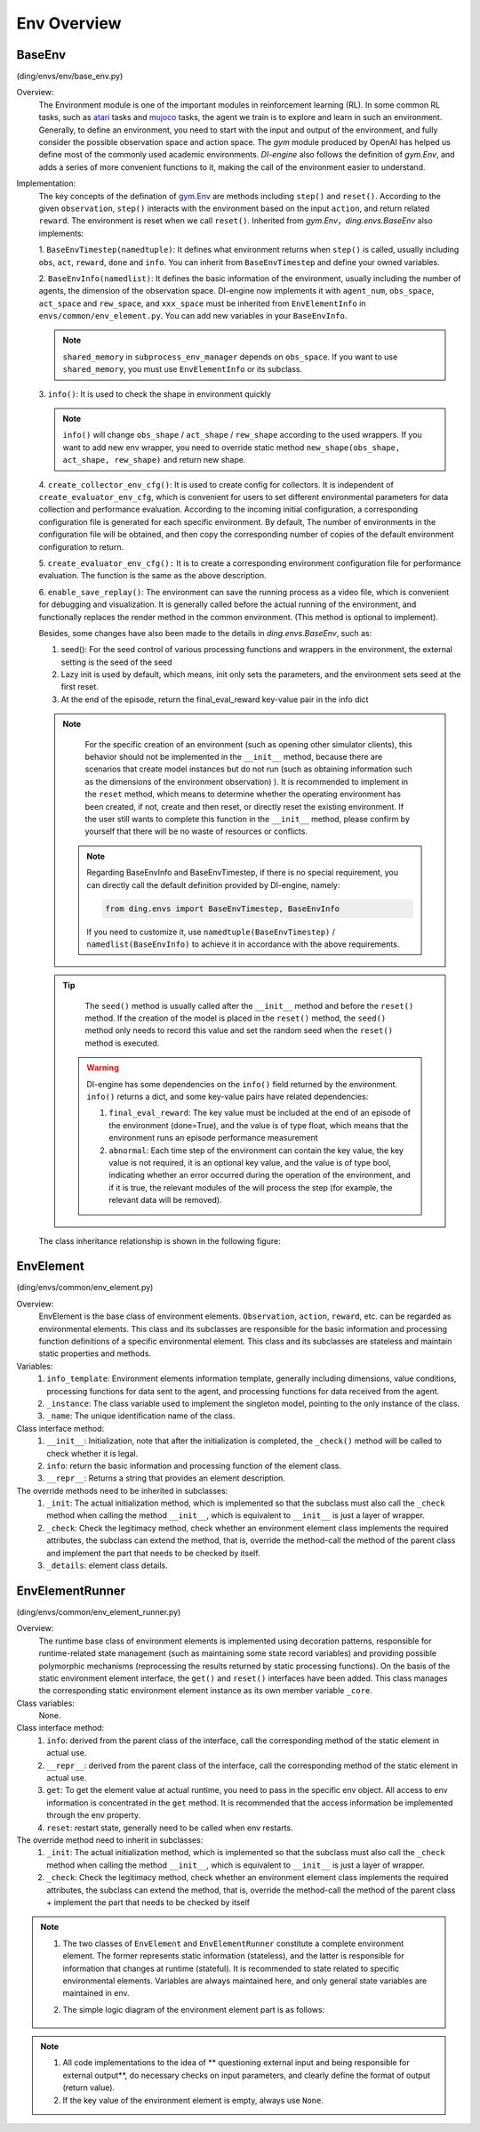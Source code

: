 Env Overview
===================


BaseEnv
^^^^^^^^^^^^^^^^^^^^^^^^^^^^^^^^^^^^^^^
(ding/envs/env/base_env.py)

Overview:
    The Environment module is one of the important modules in reinforcement learning (RL). In some common RL tasks, such as `atari <https://gym.openai.com/envs/#atari>`_ tasks and `mujoco <https://gym.openai.com/envs/#mujoco>`_ tasks, the agent we train is to explore and learn in such an environment. Generally, to define an environment, you need to start with the input and output of the environment, and fully consider the possible observation space and action space. The `gym` module produced by OpenAI has helped us define most of the commonly used academic environments. `DI-engine` also follows the definition of `gym.Env`, and adds a series of more convenient functions to it, making the call of the environment easier to understand.

Implementation:
    The key concepts of the defination of `gym.Env <https://github.com/openai/gym/blob/master/gym/core.py#L8>`_ are methods including ``step()`` and ``reset()``. According to the given ``observation``, ``step()`` interacts with the environment based on the input ``action``, and return related ``reward``. The environment is reset when we call ``reset()``. Inherited from `gym.Env`，`ding.envs.BaseEnv` also implements:

    1. ``BaseEnvTimestep(namedtuple)``:
    It defines what environment returns when ``step()`` is called, usually including ``obs``, ``act``,  ``reward``,  ``done`` and ``info``. You can inherit from ``BaseEnvTimestep`` and define your owned variables.

    2. ``BaseEnvInfo(namedlist)``:
    It defines the basic information of the environment, usually including the number of agents, the dimension of the observation space. DI-engine now implements it with ``agent_num``, ``obs_space``, ``act_space`` and ``rew_space``, and ``xxx_space`` must be inherited from ``EnvElementInfo`` in ``envs/common/env_element.py``. You can add new variables in your ``BaseEnvInfo``.

    .. note::

        ``shared_memory`` in ``subprocess_env_manager`` depends on ``obs_space``. If you want to use ``shared_memory``, you must use ``EnvElementInfo`` or its subclass.

    3. ``info()``:
    It is used to check the shape in environment quickly

    .. note::

        ``info()`` will change ``obs_shape`` / ``act_shape`` / ``rew_shape`` according to the used wrappers. If you want to add new env wrapper, you need to override static method ``new_shape(obs_shape, act_shape, rew_shape)`` and return new shape.

    4. ``create_collector_env_cfg()``:
    It is used to create config for collectors. It is independent of ``create_evaluator_env_cfg``, which is convenient for users to set different environmental parameters for data collection and performance evaluation. According to the incoming initial configuration, a corresponding configuration file is generated for each specific environment. By default, The number of environments in the configuration file will be obtained, and then copy the corresponding number of copies of the default environment configuration to return.

    5. ``create_evaluator_env_cfg():``
    It is to create a corresponding environment configuration file for performance evaluation. The function is the same as the above description.

    6. ``enable_save_replay()``:
    The environment can save the running process as a video file, which is convenient for debugging and visualization. It is generally called before the actual running of the environment, and functionally replaces the render method in the common environment. (This method is optional to implement).

    Besides, some changes have also been made to the details in `ding.envs.BaseEnv`, such as:

    1. seed(): For the seed control of various processing functions and wrappers in the environment, the external setting is the seed of the seed
    2. Lazy init is used by default, which means, init only sets the parameters, and the environment sets seed at the first reset.
    3. At the end of the episode, return the final_eval_reward key-value pair in the info dict 

    .. note::

        For the specific creation of an environment (such as opening other simulator clients), this behavior should not be implemented in the ``__init__`` method, because there are  scenarios that create model instances but do not run (such as obtaining information such as the dimensions of the environment observation) ). It is recommended to implement in the ``reset`` method, which means to determine whether the operating environment has been created, if not, create and then reset, or directly reset the existing environment. If the user still wants to complete this function in the ``__init__`` method, please confirm by yourself that there will be no waste of resources or conflicts.

     .. note::

        Regarding BaseEnvInfo and BaseEnvTimestep, if there is no special requirement, you can directly call the default definition provided by DI-engine, namely:

        .. code:: python

            from ding.envs import BaseEnvTimestep, BaseEnvInfo

        If you need to customize it, use ``namedtuple(BaseEnvTimestep)`` / ``namedlist(BaseEnvInfo)`` to achieve it in accordance with the above requirements.

    .. tip::

        The ``seed()`` method is usually called after the ``__init__`` method and before the ``reset()`` method. If the creation of the model is placed in the ``reset()`` method, the ``seed()`` method only needs to record this value and set the random seed when the ``reset()`` method is executed.

     .. warning::

        DI-engine has some dependencies on the ``info()`` field returned by the environment. ``info()`` returns a dict, and some key-value pairs have related dependencies:
        
        1. ``final_eval_reward``: The key value must be included at the end of an episode of the environment (done=True), and the value is of type float, which means that the environment runs an episode performance measurement

        2. ``abnormal``: Each time step of the environment can contain the key value, the key value is not required, it is an optional key value, and the value is of type bool, indicating whether an error occurred during the operation of the environment, and if it is true, the relevant modules of the will process the step (for example, the relevant data will be removed).

    The class inheritance relationship is shown in the following figure:

        .. image:: images/baseenv_class_uml.png
            :align: center
            :scale: 60%

EnvElement
^^^^^^^^^^^^^^^^^^^^^^^^^^^^^^^^^^^^^^^
(ding/envs/common/env_element.py)

Overview:
    EnvElement is the base class of environment elements. ``Observation``, ``action``, ``reward``, etc. can be regarded as environmental elements. This class and its subclasses are responsible for the basic information and processing function definitions of a specific environmental element. This class and its subclasses are stateless and maintain static properties and methods.

Variables:
    1. ``info_template``: Environment elements information template, generally including dimensions, value conditions, processing functions for data sent to the agent, and processing functions for data received from the agent.
    2. ``_instance``: The class variable used to implement the singleton model, pointing to the only instance of the class.
    3. ``_name``: The unique identification name of the class.

Class interface method:
    1. ``__init__``: Initialization, note that after the initialization is completed, the ``_check()`` method will be called to check whether it is legal.
    2. ``info``: return the basic information and processing function of the element class.
    3. ``__repr__``: Returns a string that provides an element description.

The override methods need to be inherited in subclasses:
    1. ``_init``: The actual initialization method, which is implemented so that the subclass must also call the ``_check`` method when calling the method ``__init__``, which is equivalent to ``__init__`` is just a layer of wrapper.
    2. ``_check``: Check the legitimacy method, check whether an environment element class implements the required attributes, the subclass can extend the method, that is, override the method-call the method of the parent class and implement the part that needs to be checked by itself.
    3. ``_details``: element class details.


EnvElementRunner
^^^^^^^^^^^^^^^^^^^^^^^^^^^^^^^^^^^^^^
(ding/envs/common/env_element_runner.py)

Overview:
    The runtime base class of environment elements is implemented using decoration patterns, responsible for runtime-related state management (such as maintaining some state record variables) and providing possible polymorphic mechanisms (reprocessing the results returned by static processing functions).
    On the basis of the static environment element interface, the ``get()`` and ``reset()`` interfaces have been added. This class manages the corresponding static environment element instance as its own member variable ``_core``.

Class variables:
    None.

Class interface method:
    1. ``info``: derived from the parent class of the interface, call the corresponding method of the static element in actual use.
    2. ``__repr__``: derived from the parent class of the interface, call the corresponding method of the static element in actual use.
    3. ``get``: To get the element value at actual runtime, you need to pass in the specific env object. All access to env information is concentrated in the ``get`` method. It is recommended that the access information be implemented through the env property.
    4. ``reset``: restart state, generally need to be called when env restarts.

The override method need to inherit in subclasses:
    1. ``_init``: The actual initialization method, which is implemented so that the subclass must also call the ``_check`` method when calling the method ``__init__``, which is equivalent to ``__init__`` is just a layer of wrapper.
    2. ``_check``: Check the legitimacy method, check whether an environment element class implements the required attributes, the subclass can extend the method, that is, override the method-call the method of the parent class + implement the part that needs to be checked by itself

.. note::


    1. The two classes of ``EnvElement`` and ``EnvElementRunner`` constitute a complete environment element. The former represents static information (stateless), and the latter is responsible for information that changes at runtime (stateful). It is recommended to state related to specific environmental elements. Variables are always maintained here, and only general state variables are maintained in env.
    2. The simple logic diagram of the environment element part is as follows:

        .. image:: images/env_element_class.png

.. note::

    1. All code implementations to the idea of ​​** questioning external input and being responsible for external output**, do necessary checks on input parameters, and clearly define the format of output (return value).
    2. If the key value of the environment element is empty, always use ``None``.
